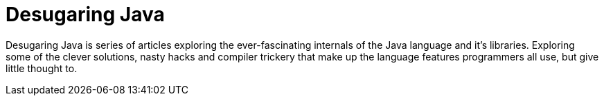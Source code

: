 = Desugaring Java

Desugaring Java is series of articles exploring the ever-fascinating internals of the Java language and it's libraries.
Exploring some of the clever solutions, nasty hacks and compiler trickery that make up the language features programmers all use, but give little thought to.